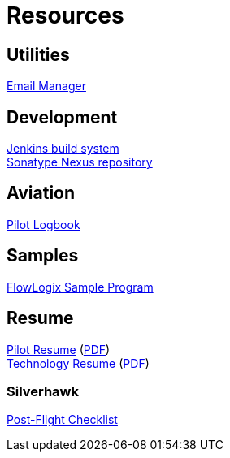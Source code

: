 = Resources
:jbake-type: page
:description: Resource Links and Resume
:idprefix:
:linkattrs:
:jbake-status: published

== Utilities
https://apps.hope.nyc.ny.us/em[Email Manager^] +

== Development
https://jenkins.flowlogix.com[Jenkins build system^] +
https://nexus.flowlogix.com[Sonatype Nexus repository^] +

== Aviation
https://logbook.flowlogix.com[Pilot Logbook^] +

== Samples
https://apps.hope.nyc.ny.us/jee-examples[FlowLogix Sample Program^]

== Resume
link:resume/pilot-resume.html[Pilot Resume^] (link:resume/pilot-resume.pdf[PDF^]) +
link:resume/resume.html[Technology Resume^] (link:resume/resume.pdf[PDF^]) +

=== Silverhawk
link:https://forms.microsoft.com/r/fUBNgqVeGV[Post-Flight Checklist^]
